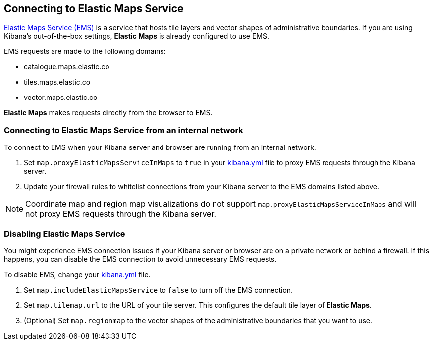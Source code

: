 [role="xpack"]
[[maps-connect-to-ems]]
== Connecting to Elastic Maps Service

https://www.elastic.co/elastic-maps-service[Elastic Maps Service (EMS)] is a service that hosts
tile layers and vector shapes of administrative boundaries.
If you are using Kibana's out-of-the-box settings, **Elastic Maps** is already configured to use EMS.

EMS requests are made to the following domains:

* catalogue.maps.elastic.co
* tiles.maps.elastic.co
* vector.maps.elastic.co

**Elastic Maps** makes requests directly from the browser to EMS.

[float]
=== Connecting to Elastic Maps Service from an internal network

To connect to EMS when your Kibana server and browser are running from an internal network.

1. Set `map.proxyElasticMapsServiceInMaps` to `true` in your <<settings, kibana.yml>> file to proxy EMS requests through the Kibana server.
2. Update your firewall rules to whitelist connections from your Kibana server to the EMS domains listed above.

NOTE: Coordinate map  and region map visualizations do not support `map.proxyElasticMapsServiceInMaps` and will not proxy EMS requests through the Kibana server.


[float]
=== Disabling Elastic Maps Service

You might experience EMS connection issues if your Kibana server or browser are on a private network or
behind a firewall. If this happens, you can disable the EMS connection to avoid unnecessary EMS requests.

To disable EMS, change your <<settings, kibana.yml>> file.

. Set `map.includeElasticMapsService` to `false` to turn off the EMS connection.
. Set `map.tilemap.url` to the URL of your tile server. This configures the default tile layer of **Elastic Maps**.
. (Optional) Set `map.regionmap` to the vector shapes of the administrative boundaries that you want to use.
